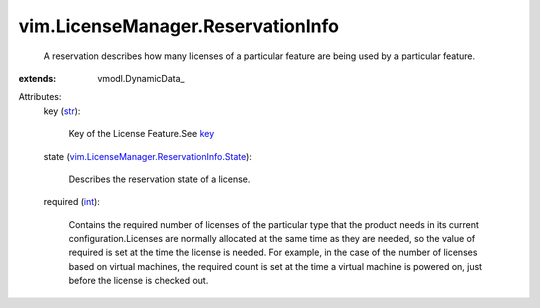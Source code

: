 
vim.LicenseManager.ReservationInfo
==================================
  A reservation describes how many licenses of a particular feature are being used by a particular feature.
:extends: vmodl.DynamicData_

Attributes:
    key (`str <https://docs.python.org/2/library/stdtypes.html>`_):

       Key of the License Feature.See `key <vim/LicenseManager/FeatureInfo.rst#key>`_ 
    state (`vim.LicenseManager.ReservationInfo.State <vim/LicenseManager/ReservationInfo/State.rst>`_):

       Describes the reservation state of a license.
    required (`int <https://docs.python.org/2/library/stdtypes.html>`_):

       Contains the required number of licenses of the particular type that the product needs in its current configuration.Licenses are normally allocated at the same time as they are needed, so the value of required is set at the time the license is needed. For example, in the case of the number of licenses based on virtual machines, the required count is set at the time a virtual machine is powered on, just before the license is checked out.
